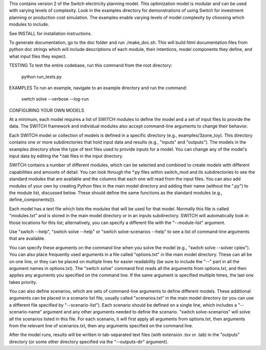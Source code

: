 This contains version 2 of the Switch electricity planning model.
This optimization model is modular and can be used with varying levels
of complexity. Look in the examples directory for demonstrations of
using Switch for investment planning or production cost simulation. The
examples enable varying levels of model complexity by choosing which
modules to include.

See INSTALL for installation instructions.

To generate documentation, go to the doc folder and run ./make_doc.sh.
This will build html documentation files from python doc strings which
will include descriptions of each module, their intentions, model
components they define, and what input files they expect.

TESTING
To test the entire codebase, run this command from the root directory:
	python run_tests.py

EXAMPLES
To run an example, navigate to an example directory and run the command:
	switch solve --verbose --log-run

CONFIGURING YOUR OWN MODELS

At a minimum, each model requires a list of SWITCH modules to define the model
and a set of input files to provide the data. The SWITCH framework and
individual modules also accept command-line arguments to change their behavior.

Each SWITCH model or collection of models is defined in a specific directory
(e.g., examples/3zone_toy). This directory contains one or more subdirectories
that hold input data and results (e.g., "inputs" and "outputs"). The models in
the examples directory show the type of text files used to provide inputs for a
model. You can change any of the model's input data by editing the *.tab files
in the input directory.

SWITCH contains a number of different modules, which can be selected and
combined to create models with different capabilities and amounts of detail.
You can look through the *.py files within switch_mod and its subdirectories to
see the standard modules that are available and the columns that each one will
read from the input files. You can also add modules of your own by creating
Python files in the main model directory and adding their name (without the
".py") to the module list, discussed below. These should define the same
functions as the standard modules (e.g., define_components()).

Each model has a text file which lists the modules that will be used for that
model. Normally this file is called "modules.txt" and is stored in the main
model directory or in an inputs subdirectory. SWITCH will automatically look in
those locations for this list; alternatively, you can specify a different file
with the "--module-list" argument.

Use "switch --help", "switch solve --help" or "switch solve-scenarios --help"
to see a list of command-line arguments that are available.

You can specify these arguments on the command line when you solve the model
(e.g., "switch solve --solver cplex"). You can also place frequently used
arguments in a file called "options.txt" in the main model directory. These can
all be on one line, or they can be placed on multiple lines for easier
readability (be sure to include the "--" part in all the argument names in
options.txt). The "switch solve" command first reads all the arguments from
options.txt, and then applies any arguments you specified on the command line.
If the same argument is specified multiple times, the last one takes priority.

You can also define scenarios, which are sets of command-line arguments to
define different models. These additional arguments can be placed in a scenario
list file, usually called "scenarios.txt" in the main model directory (or you
can use a different file specified by "--scenario-list"). Each scenario should
be defined on a single line, which includes a "--scenario-name" argument and
any other arguments needed to define the scenario. "switch solve-scenarios"
will solve all the scenarios listed in this file. For each scenario, it will
first apply all arguments from options.txt, then arguments from the relevant
line of scenarios.txt, then any arguments specified on the command line.

After the model runs, results will be written in tab-separated text files (with
extension .tsv or .tab) in the "outputs" directory (or some other directory
specified via the "--outputs-dir" argument).


